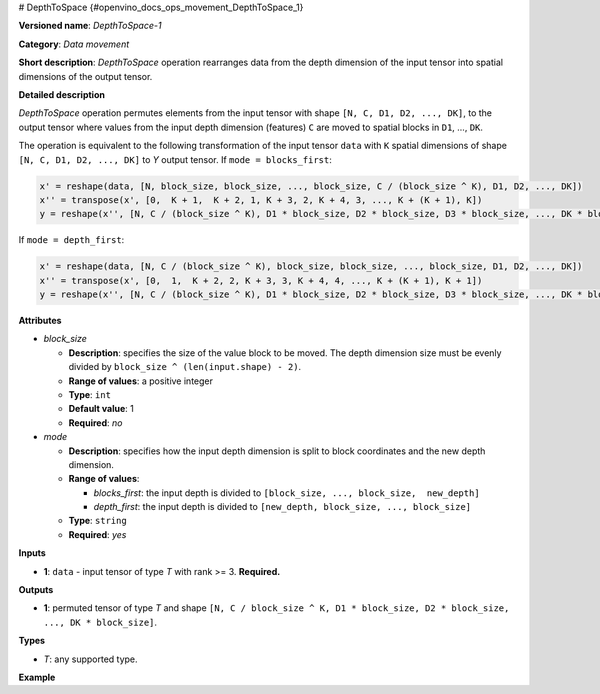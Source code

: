 # DepthToSpace {#openvino_docs_ops_movement_DepthToSpace_1}


.. meta::
  :description: Learn about DepthToSpace-1 - a data movement operation, 
                which can be performed on a single input tensor.

**Versioned name**: *DepthToSpace-1*

**Category**: *Data movement*

**Short description**: *DepthToSpace* operation rearranges data from the depth dimension of the input tensor into spatial dimensions of the output tensor.

**Detailed description**

*DepthToSpace* operation permutes elements from the input tensor with shape ``[N, C, D1, D2, ..., DK]``, to the output tensor where values from the input depth dimension (features) ``C`` are moved to spatial blocks in ``D1``, ..., ``DK``.

The operation is equivalent to the following transformation of the input tensor ``data`` with ``K`` spatial dimensions of shape ``[N, C, D1, D2, ..., DK]`` to *Y* output tensor. If ``mode = blocks_first``:

.. code-block:: cpp
   
   x' = reshape(data, [N, block_size, block_size, ..., block_size, C / (block_size ^ K), D1, D2, ..., DK])
   x'' = transpose(x', [0,  K + 1,  K + 2, 1, K + 3, 2, K + 4, 3, ..., K + (K + 1), K])
   y = reshape(x'', [N, C / (block_size ^ K), D1 * block_size, D2 * block_size, D3 * block_size, ..., DK * block_size])

If ``mode = depth_first``:

.. code-block:: cpp
   
   x' = reshape(data, [N, C / (block_size ^ K), block_size, block_size, ..., block_size, D1, D2, ..., DK])
   x'' = transpose(x', [0,  1,  K + 2, 2, K + 3, 3, K + 4, 4, ..., K + (K + 1), K + 1])
   y = reshape(x'', [N, C / (block_size ^ K), D1 * block_size, D2 * block_size, D3 * block_size, ..., DK * block_size])

**Attributes**

* *block_size*

  * **Description**: specifies the size of the value block to be moved. The depth dimension size must be evenly divided by ``block_size ^ (len(input.shape) - 2)``.
  * **Range of values**: a positive integer
  * **Type**: ``int``
  * **Default value**: 1
  * **Required**: *no*

* *mode*

  * **Description**: specifies how the input depth dimension is split to block coordinates and the new depth dimension.
  * **Range of values**:

    * *blocks_first*: the input depth is divided to ``[block_size, ..., block_size,  new_depth]``
    * *depth_first*: the input depth is divided to ``[new_depth, block_size, ..., block_size]``
  * **Type**: ``string``
  * **Required**: *yes*

**Inputs**

* **1**: ``data`` - input tensor of type *T* with rank >= 3. **Required.**

**Outputs**

* **1**: permuted tensor of type *T* and shape ``[N, C / block_size ^ K, D1 * block_size, D2 * block_size, ..., DK * block_size]``.

**Types**

* *T*: any supported type.

**Example**

.. code-block:: xml
   :force:
   
   <layer type="DepthToSpace" ...>
       <data block_size="2" mode="blocks_first"/>
       <input>
           <port id="0">
               <dim>5</dim>
               <dim>28</dim>
               <dim>2</dim>
               <dim>3</dim>
           </port>
       </input>
       <output>
           <port id="1">
               <dim>5</dim>  < !-- data.shape[0] -->
               <dim>7</dim>  < !-- data.shape[1] / (block_size ^ 2) -->
               <dim>4</dim>  < !-- data.shape[2] * block_size -->
               <dim>6</dim>  < !-- data.shape[3] * block_size -->
           </port>
       </output>
   </layer>

